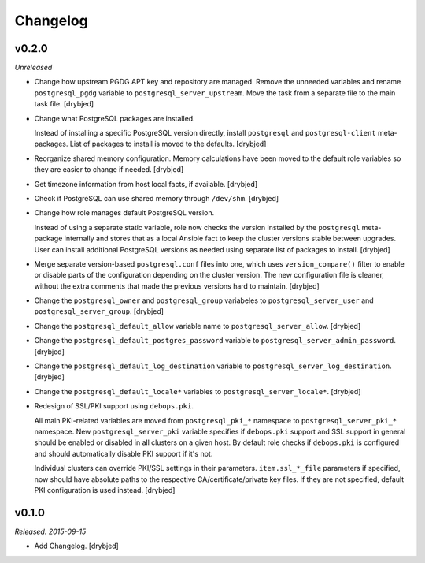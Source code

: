 Changelog
=========

v0.2.0
------

*Unreleased*

- Change how upstream PGDG APT key and repository are managed. Remove the
  unneeded variables and rename ``postgresql_pgdg`` variable to
  ``postgresql_server_upstream``. Move the task from a separate file to the
  main task file. [drybjed]

- Change what PostgreSQL packages are installed.

  Instead of installing a specific PostgreSQL version directly, install
  ``postgresql`` and ``postgresql-client`` meta-packages. List of packages to
  install is moved to the defaults. [drybjed]

- Reorganize shared memory configuration. Memory calculations have been moved
  to the default role variables so they are easier to change if needed.
  [drybjed]

- Get timezone information from host local facts, if available. [drybjed]

- Check if PostgreSQL can use shared memory through ``/dev/shm``. [drybjed]

- Change how role manages default PostgreSQL version.

  Instead of using a separate static variable, role now checks the version
  installed by the ``postgresql`` meta-package internally and stores that as
  a local Ansible fact to keep the cluster versions stable between upgrades.
  User can install additional PostgreSQL versions as needed using separate list
  of packages to install. [drybjed]

- Merge separate version-based ``postgresql.conf`` files into one, which uses
  ``version_compare()`` filter to enable or disable parts of the configuration
  depending on the cluster version. The new configuration file is cleaner,
  without the extra comments that made the previous versions hard to maintain.
  [drybjed]

- Change the ``postgresql_owner`` and ``postgresql_group`` variabeles to
  ``postgresql_server_user`` and ``postgresql_server_group``. [drybjed]

- Change the ``postgresql_default_allow`` variable name to
  ``postgresql_server_allow``. [drybjed]

- Change the ``postgresql_default_postgres_password`` variable to
  ``postgresql_server_admin_password``. [drybjed]

- Change the ``postgresql_default_log_destination`` variable to
  ``postgresql_server_log_destination``. [drybjed]

- Change the ``postgresql_default_locale*`` variables to
  ``postgresql_server_locale*``. [drybjed]

- Redesign of SSL/PKI support using ``debops.pki``.

  All main PKI-related variables are moved from ``postgresql_pki_*`` namespace
  to ``postgresql_server_pki_*`` namespace. New ``postgresql_server_pki``
  variable specifies if ``debops.pki`` support and SSL support in general
  should be enabled or disabled in all clusters on a given host. By default
  role checks if ``debops.pki`` is configured and should automatically disable
  PKI support if it's not.

  Individual clusters can override PKI/SSL settings in their parameters.
  ``item.ssl_*_file`` parameters if specified, now should have absolute paths
  to the respective CA/certificate/private key files. If they are not
  specified, default PKI configuration is used instead. [drybjed]

v0.1.0
------

*Released: 2015-09-15*

- Add Changelog. [drybjed]

